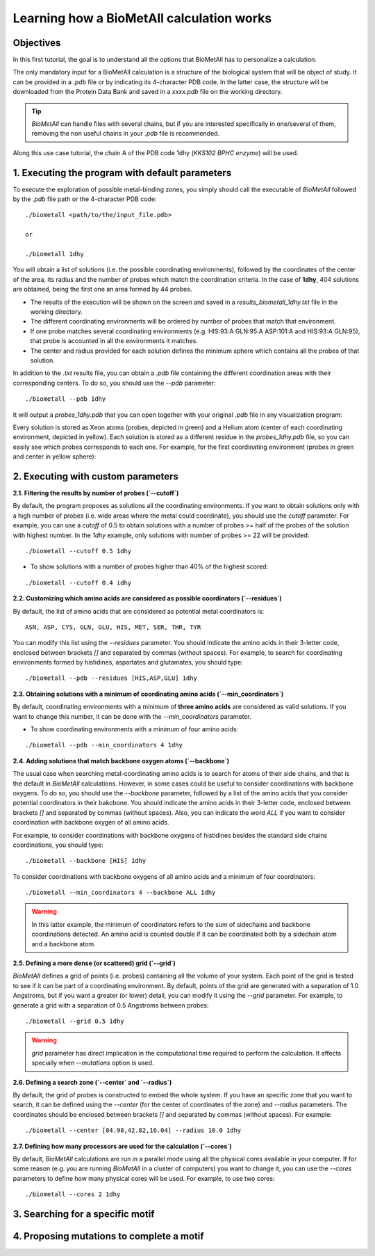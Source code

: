 .. _tutorial1:

==========================================
Learning how a BioMetAll calculation works
==========================================

Objectives
==========

In this first tutorial, the goal is to understand all the options that BioMetAll has to personalize a calculation.


The only mandatory input for a BioMetAll calculation is a structure of the biological system that will be object of study. It can be provided in a `.pdb` file or by indicating its 4-character PDB code. In the latter case, the structure will be downloaded from the Protein Data Bank and saved in a *xxxx.pdb* file on the working directory.

.. tip::

    `BioMetAll` can handle files with several chains, but if you are interested specifically in one/several of them, removing the non useful chains in your `.pdb` file is recommended.

Along this use case tutorial, the chain A of the PDB code 1dhy (`KKS102 BPHC enzyme`) will be used.

1. Executing the program with default parameters
================================================

To execute the exploration of possible metal-binding zones, you simply should call the executable of `BioMetAll` followed by the `.pdb` file path or the 4-character PDB code:

::

    ./biometall <path/to/the/input_file.pdb>

    or
 
    ./biometall 1dhy 




You will obtain a list of solutions (i.e. the possible coordinating environments), followed by the coordinates of the center of the area, its radius and the number of probes which match the coordination criteria. In the case of **1dhy**, 404 solutions are obtained, being the first one an area formed by 44 probes.

- The results of the execution will be shown on the screen and saved in a `results_biometall_1dhy.txt` file in the working directory.
- The different coordinating environments will be ordered by number of probes that match that environment. 
- If one probe matches several coordinating environments (e.g. HIS:93:A GLN:95:A ASP:101:A and HIS:93:A GLN:95), that probe is accounted in all the environments it matches.
- The center and radius provided for each solution defines the minimum sphere which contains all the probes of that solution.

In addition to the `.txt` results file, you can obtain a `.pdb` file containing the different coordination areas with their corresponding centers. To do so, you should use the `--pdb` parameter:

::

    ./biometall --pdb 1dhy

It will output a `probes_1dhy.pdb` that you can open together with your original `.pdb` file in any visualization program:

.. image:: images/tutorial1_movie1.gif
    :align: center
    :alt: Movie

Every solution is stored as Xeon atoms (probes, depicted in green) and a Helium atom (center of each coordinating environment, depicted in yellow). Each solution is stored as a different residue in the `probes_1dhy.pdb` file, so you can easily see which probes corresponds to each one. For example, for the first coordinating environment (probes in green and center in yellow sphere):

.. image:: images/tutorial1_movie2.gif
    :align: center
    :alt: Movie

2. Executing with custom parameters
===================================

**2.1. Filtering the results by number of probes (`--cutoff`)**

By default, the program proposes as solutions all the coordinating environments. If you want to obtain solutions only with a high number of probes (i.e. wide areas where the metal could coordinate), you should use the `cutoff` parameter. For example, you can use a `cutoff` of 0.5 to obtain solutions with a number of probes >= half of the probes of the solution with highest number. In the `1dhy` example, only solutions with number of probes >= 22 will be provided:

::

        ./biometall --cutoff 0.5 1dhy

.. image:: images/tutorial1_image1.png
    :align: center
    :alt: Result of the execution
    
- To show solutions with a number of probes higher than 40% of the highest scored:

::

 ./biometall --cutoff 0.4 idhy
    
.. image:: images/tutorial1_image2.png
    :align: center
    :alt: Result of the execution

**2.2. Customizing which amino acids are considered as possible coordinators (`--residues`)**

By default, the list of amino acids that are considered as potential metal coordinators is:

::

    ASN, ASP, CYS, GLN, GLU, HIS, MET, SER, THR, TYR

You can modify this list using the `--residues` parameter. You should indicate the amino acids in their 3-letter code, enclosed between brackets `[]` and separated by commas (without spaces). For example, to search for coordinating environments formed by histidines, aspartates and glutamates, you should type:

::

        ./biometall --pdb --residues [HIS,ASP,GLU] 1dhy
    
.. image:: images/tutorial1_movie3.gif
    :align: center
    :alt: Result of the execution


**2.3. Obtaining solutions with a minimum of coordinating amino acids (`--min_coordinators`)**

By default, coordinating environments with a minimum of **three amino acids** are considered as valid solutions. If you want to change this number, it can be done with the `--min_coordinators` parameter.
  
- To show coordinating environments with a minimum of four amino acids:

::

        ./biometall --pdb --min_coordinators 4 1dhy

.. image:: images/tutorial1_movie4.gif
    :align: center
    :alt: Result of the execution

**2.4. Adding solutions that match backbone oxygen atoms (`--backbone`)**

The usual case when searching metal-coordinating amino acids is to search for atoms of their side chains, and that is the default in `BioMetAll` calculations. However, in some cases could be useful to consider coordinations with backbone oxygens. To do so, you should use the `--backbone` parameter, followed by a list of the amino acids that you consider potential coordinators in their bakcbone. You should indicate the amino acids in their 3-letter code, enclosed between brackets `[]` and separated by commas (without spaces). Also, you can indicate the word `ALL` if you want to consider coordination with backbone oxygen of all amino acids. 

For example, to consider coordinations with backbone oxygens of histidines besides the standard side chains coordinations, you should type:
   
::

        ./biometall --backbone [HIS] 1dhy
    
To consider coordinations with backbone oxygens of all amino acids and a minimum of four coordinators:

::

        ./biometall --min_coordinators 4 --backbone ALL 1dhy

.. image:: images/tutorial1_movie5.gif
    :align: center
    :alt: Result of the execution

.. warning::

    In this latter example, the minimum of coordinators refers to the sum of sidechains and backbone coordinations detected. An amino acid is counted double if it can be coordinated both by a sidechain atom and a backbone atom.


**2.5. Defining a more dense (or scattered) grid (`--grid`)**

`BioMetAll` defines a grid of points (i.e. probes) containing all the volume of your system. Each point of the grid is tested to see if it can be part of a coordinating environment. By default, points of the grid are generated with a separation of 1.0 Angstroms, but if you want a greater (or lower) detail, you can modify it using the `--grid` parameter. For example, to generate a grid with a separation of 0.5 Angstroms between probes:

::

        ./biometall --grid 0.5 1dhy

.. warning::

    `grid` parameter has direct implication in the computational time required to perform the calculation. It affects specially when `--mutations` option is used.

**2.6. Defining a search zone (`--center` and `--radius`)**

By default, the grid of probes is constructed to embed the whole system. If you have an specific zone that you want to search, it can be defined using the `--center` (for the center of coordinates of the zone) and `--radius` parameters. The coordinates should be enclosed between brackets `[]` and separated by commas (without spaces). For example:

::

        ./biometall --center [84.98,42.82,16.04] --radius 10.0 1dhy

**2.7. Defining how many processors are used for the calculation  (`--cores`)**

By default, `BioMetAll` calculations are run in a parallel mode using all the physical cores available in your computer. If for some reason (e.g. you are running `BioMetAll` in a cluster of computers) you want to change it, you can use the `--cores` parameters to define how many physical cores will be used. For example, to use two cores:

::

        ./biometall --cores 2 1dhy

3. Searching for a specific motif
=================================

4. Proposing mutations to complete a motif
==========================================

